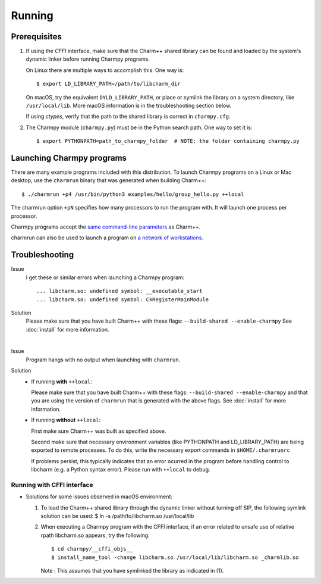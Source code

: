 ============
Running
============

.. .. contents::

Prerequisites
-------------

1. If using the *CFFI* interface, make sure that the Charm++ shared library can be found
   and loaded by the system's dynamic linker before running Charmpy programs.

   On Linux there are multiple ways to accomplish this. One way is::

   $ export LD_LIBRARY_PATH=/path/to/libcharm_dir

   On macOS, try the equivalent ``DYLD_LIBRARY_PATH``, or place or symlink the library on a
   system directory, like ``/usr/local/lib``. More macOS information is in the troubleshooting section below.

   If using *ctypes*, verify that the path to the shared library is correct in ``charmpy.cfg``.

2. The Charmpy module (``charmpy.py``) must be in the Python search path. One way to
   set it is::

   $ export PYTHONPATH=path_to_charmpy_folder  # NOTE: the folder containing charmpy.py

Launching Charmpy programs
--------------------------

There are many example programs included with this distribution.
To launch Charmpy programs on a Linux or Mac desktop, use the ``charmrun`` binary
that was generated when building Charm++::

  $ ./charmrun +p4 /usr/bin/python3 examples/hello/group_hello.py ++local

The charmrun option ``+pN`` specifies how many processors to run the program with. It
will launch one process per processor.

Charmpy programs accept the `same command-line parameters`_ as Charm++.

charmrun can also be used to launch a program on `a network of workstations`_.

.. _a network of workstations: http://charm.cs.illinois.edu/manuals/html/charm++/C.html#SECTION05330000000000000000

.. _same command-line parameters: http://charm.cs.illinois.edu/manuals/html/charm++/C.html


Troubleshooting
---------------

Issue
    I get these or similar errors when launching a Charmpy program::

    ... libcharm.so: undefined symbol: __executable_start
    ... libcharm.so: undefined symbol: CkRegisterMainModule

Solution
    Please make sure that you have built Charm++ with these flags:
    ``--build-shared --enable-charmpy``
    See :doc:`install` for more information.

|


Issue
    Program hangs with no output when launching with ``charmrun``.

Solution
    - If running **with** ``++local``:

      Please make sure that you have built Charm++ with these flags:
      ``--build-shared --enable-charmpy``
      and that you are using the version of ``charmrun`` that is generated
      with the above flags.
      See :doc:`install` for more information.

    - If running **without** ``++local``:

      First make sure Charm++ was built as specified above.

      Second make sure that necessary environment variables (like PYTHONPATH
      and LD_LIBRARY_PATH) are being exported to remote processes. To do this,
      write the necessary export commands in ``$HOME/.charmrunrc``

      If problems persist, this typically indicates that an error ocurred in
      the program before handling control to libcharm (e.g. a Python syntax
      error). Please run with ``++local`` to debug.

Running with CFFI interface
~~~~~~~~~~~~~~~~~~~~~~~~~~~

- Solutions for some issues observed in macOS environment:

  1. To load the Charm++ shared library through the dynamic linker without turning off SIP, the
     following symlink solution can be used:
     $ ln -s /path/to/libcharm.so /usr/local/lib

  2. When executing a Charmpy program with the CFFI interface, if an error related
     to unsafe use of relative rpath libcharm.so appears, try the following::

     $ cd charmpy/__cffi_objs__
     $ install_name_tool -change libcharm.so /usr/local/lib/libcharm.so _charmlib.so

     Note : This assumes that you have symlinked the library as indicated in (1).

